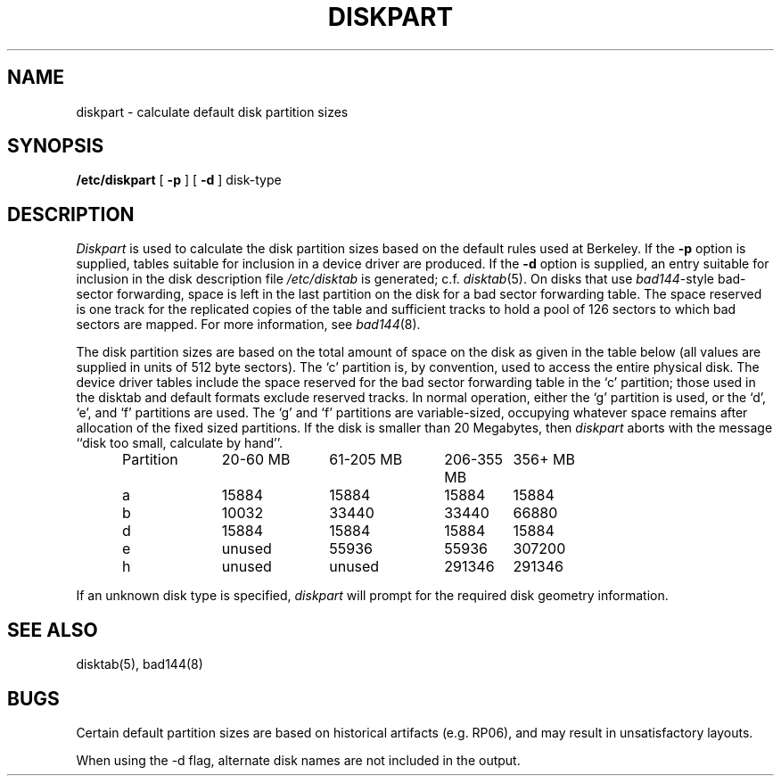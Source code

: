.\" Copyright (c) 1983 Regents of the University of California.
.\" All rights reserved.  The Berkeley software License Agreement
.\" specifies the terms and conditions for redistribution.
.\"
.\"	@(#)diskpart.8	6.3 (Berkeley) %G%
.\"
.TH DISKPART 8 ""
.UC 4
.SH NAME
diskpart \- calculate default disk partition sizes
.SH SYNOPSIS
.B /etc/diskpart
[
.B \-p
] [
.B \-d
]
disk-type
.SH DESCRIPTION
.I Diskpart
is used to calculate the disk partition sizes based on the
default rules used at Berkeley.  If the
.B \-p
option is supplied, tables suitable for inclusion in a device driver
are produced.  If the
.B \-d
option is supplied, an entry suitable for inclusion in the disk
description file
.I /etc/disktab
is generated; c.f.
.IR disktab (5).
On disks that use
.IR bad144 \|-style
bad-sector forwarding,
space is left in the last partition on the disk
for a bad sector forwarding table.  The space reserved
is one track for the replicated copies of the table and
sufficient tracks to hold a pool of 126 sectors to which bad sectors
are mapped.  For more information, see 
.IR bad144 (8).
.PP
The disk partition sizes are based on the total amount of
space on the disk as given in the table below (all values
are supplied in units of 512 byte sectors).  The `c' partition
is, by convention, used to access the entire physical disk.
The device driver tables include
the space reserved for the bad sector forwarding table in the `c' partition;
those used in the disktab and default formats exclude reserved tracks.
In normal operation, either the `g' partition is used, or the
`d', `e', and `f' partitions are used.  The `g' and `f' partitions
are variable-sized, occupying whatever space remains after allocation
of the fixed sized partitions.
If the disk is smaller than 20 Megabytes, then
.I diskpart
aborts with the message ``disk too small, calculate by hand''.
.in +0.5i
.nf

.ta \w'Partition  'u +\w'20-60 MB  'u +\w'61-205 MB  'u +\w'206-355 MB  'u +\w'356+ MB'u
Partition	20-60 MB	61-205 MB	206-355 MB	356+ MB
a	15884	15884	15884	15884
b	10032	33440	33440	66880
d	15884	15884	15884	15884
e	unused	55936	55936	307200
h	unused	unused	291346	291346

.fi
.in -0.5i
.PP
If an unknown disk type is specified, 
.I diskpart
will prompt for the required disk geometry information.
.SH SEE ALSO
disktab(5),
bad144(8)
.SH BUGS
Certain default partition sizes are based on historical artifacts
(e.g. RP06), and may result in unsatisfactory layouts.
.PP
When using the \-d flag, alternate disk names are not included
in the output.
